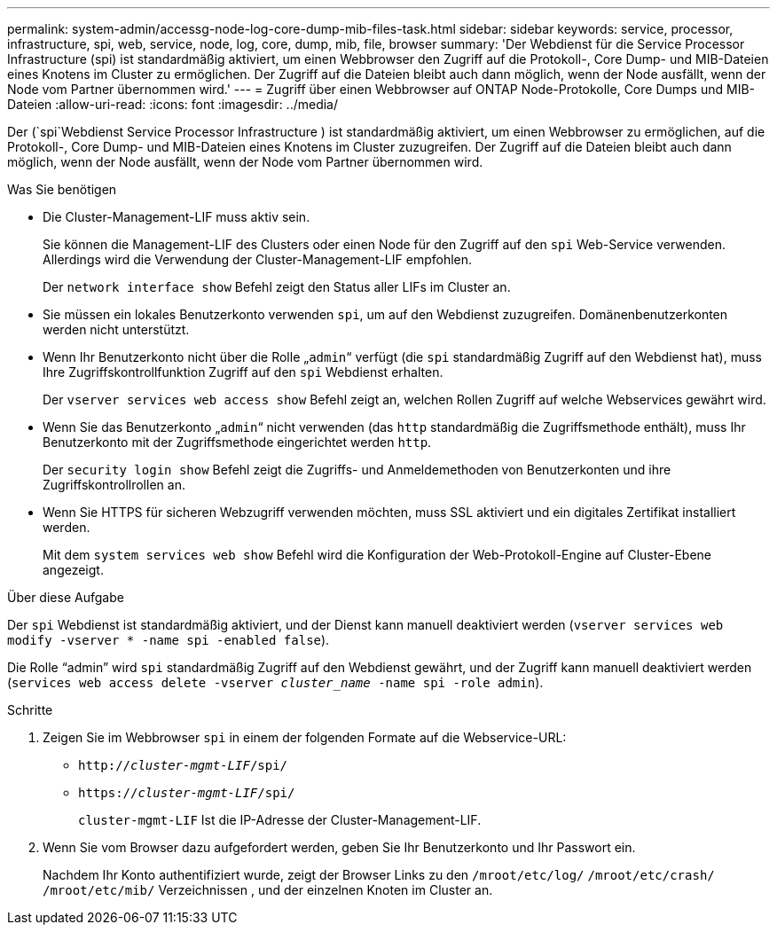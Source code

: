 ---
permalink: system-admin/accessg-node-log-core-dump-mib-files-task.html 
sidebar: sidebar 
keywords: service, processor, infrastructure, spi, web, service, node, log, core, dump, mib, file, browser 
summary: 'Der Webdienst für die Service Processor Infrastructure (spi) ist standardmäßig aktiviert, um einen Webbrowser den Zugriff auf die Protokoll-, Core Dump- und MIB-Dateien eines Knotens im Cluster zu ermöglichen. Der Zugriff auf die Dateien bleibt auch dann möglich, wenn der Node ausfällt, wenn der Node vom Partner übernommen wird.' 
---
= Zugriff über einen Webbrowser auf ONTAP Node-Protokolle, Core Dumps und MIB-Dateien
:allow-uri-read: 
:icons: font
:imagesdir: ../media/


[role="lead"]
Der (`spi`Webdienst Service Processor Infrastructure ) ist standardmäßig aktiviert, um einen Webbrowser zu ermöglichen, auf die Protokoll-, Core Dump- und MIB-Dateien eines Knotens im Cluster zuzugreifen. Der Zugriff auf die Dateien bleibt auch dann möglich, wenn der Node ausfällt, wenn der Node vom Partner übernommen wird.

.Was Sie benötigen
* Die Cluster-Management-LIF muss aktiv sein.
+
Sie können die Management-LIF des Clusters oder einen Node für den Zugriff auf den `spi` Web-Service verwenden. Allerdings wird die Verwendung der Cluster-Management-LIF empfohlen.

+
Der `network interface show` Befehl zeigt den Status aller LIFs im Cluster an.

* Sie müssen ein lokales Benutzerkonto verwenden `spi`, um auf den Webdienst zuzugreifen. Domänenbenutzerkonten werden nicht unterstützt.
* Wenn Ihr Benutzerkonto nicht über die Rolle „`admin`“ verfügt (die `spi` standardmäßig Zugriff auf den Webdienst hat), muss Ihre Zugriffskontrollfunktion Zugriff auf den `spi` Webdienst erhalten.
+
Der `vserver services web access show` Befehl zeigt an, welchen Rollen Zugriff auf welche Webservices gewährt wird.

* Wenn Sie das Benutzerkonto „`admin`“ nicht verwenden (das `http` standardmäßig die Zugriffsmethode enthält), muss Ihr Benutzerkonto mit der Zugriffsmethode eingerichtet werden `http`.
+
Der `security login show` Befehl zeigt die Zugriffs- und Anmeldemethoden von Benutzerkonten und ihre Zugriffskontrollrollen an.

* Wenn Sie HTTPS für sicheren Webzugriff verwenden möchten, muss SSL aktiviert und ein digitales Zertifikat installiert werden.
+
Mit dem `system services web show` Befehl wird die Konfiguration der Web-Protokoll-Engine auf Cluster-Ebene angezeigt.



.Über diese Aufgabe
Der `spi` Webdienst ist standardmäßig aktiviert, und der Dienst kann manuell deaktiviert werden (`vserver services web modify -vserver * -name spi -enabled false`).

Die Rolle "`admin`" wird `spi` standardmäßig Zugriff auf den Webdienst gewährt, und der Zugriff kann manuell deaktiviert werden (`services web access delete -vserver _cluster_name_ -name spi -role admin`).

.Schritte
. Zeigen Sie im Webbrowser `spi` in einem der folgenden Formate auf die Webservice-URL:
+
** `http://_cluster-mgmt-LIF_/spi/`
** `https://_cluster-mgmt-LIF_/spi/`
+
`cluster-mgmt-LIF` Ist die IP-Adresse der Cluster-Management-LIF.



. Wenn Sie vom Browser dazu aufgefordert werden, geben Sie Ihr Benutzerkonto und Ihr Passwort ein.
+
Nachdem Ihr Konto authentifiziert wurde, zeigt der Browser Links zu den `/mroot/etc/log/` `/mroot/etc/crash/` `/mroot/etc/mib/` Verzeichnissen , und der einzelnen Knoten im Cluster an.


